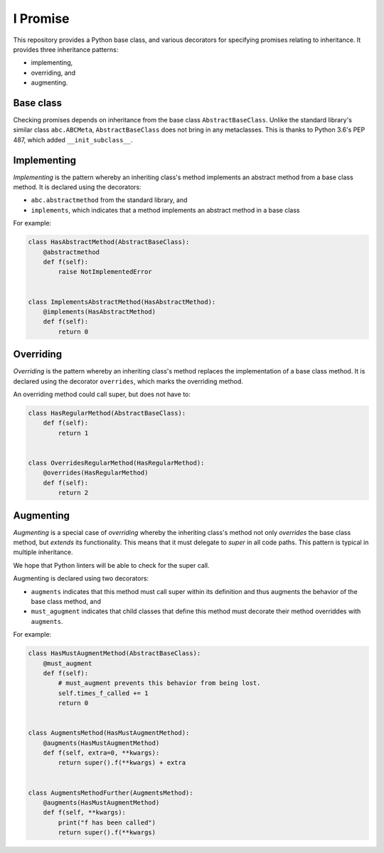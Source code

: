 =========
I Promise
=========
.. image:: https://badge.fury.io/py/ipromise.svg
    :target: https://badge.fury.io/py/ipromise

This repository provides a Python base class, and various decorators for specifying promises relating to inheritance.
It provides three inheritance patterns:

* implementing,
* overriding, and
* augmenting.

Base class
==========
Checking promises depends on inheritance from the base class ``AbstractBaseClass``.  Unlike the standard library's similar class ``abc.ABCMeta``, ``AbstractBaseClass`` does not bring in any metaclasses.  This is thanks to Python 3.6's PEP 487, which added ``__init_subclass__``.

Implementing
============
*Implementing* is the pattern whereby an inheriting class's method implements an abstract method from a base class method.
It is declared using the decorators:

* ``abc.abstractmethod`` from the standard library, and
* ``implements``, which indicates that a method implements an abstract method in a base class

For example:

.. code-block:: python

    class HasAbstractMethod(AbstractBaseClass):
        @abstractmethod
        def f(self):
            raise NotImplementedError


    class ImplementsAbstractMethod(HasAbstractMethod):
        @implements(HasAbstractMethod)
        def f(self):
            return 0

Overriding
==========
*Overriding* is the pattern whereby an inheriting class's method replaces the implementation of a base class method.
It is declared using the decorator ``overrides``, which marks the overriding method.

An overriding method could call super, but does not have to:

.. code-block:: python

    class HasRegularMethod(AbstractBaseClass):
        def f(self):
            return 1


    class OverridesRegularMethod(HasRegularMethod):
        @overrides(HasRegularMethod)
        def f(self):
            return 2

Augmenting
==========
*Augmenting* is a special case of *overriding* whereby the inheriting class's method not only *overrides* the base class method, but *extends* its functionality.
This means that it must delegate to *super* in all code paths.
This pattern is typical in multiple inheritance.

We hope that Python linters will be able to check for the super call.

Augmenting is declared using two decorators:

* ``augments`` indicates that this method must call super within its definition and thus augments the behavior of the base class method, and
* ``must_agugment`` indicates that child classes that define this method must decorate their method overriddes with ``augments``.

For example:

.. code-block:: python

    class HasMustAugmentMethod(AbstractBaseClass):
        @must_augment
        def f(self):
            # must_augment prevents this behavior from being lost.
            self.times_f_called += 1
            return 0


    class AugmentsMethod(HasMustAugmentMethod):
        @augments(HasMustAugmentMethod)
        def f(self, extra=0, **kwargs):
            return super().f(**kwargs) + extra


    class AugmentsMethodFurther(AugmentsMethod):
        @augments(HasMustAugmentMethod)
        def f(self, **kwargs):
            print("f has been called")
            return super().f(**kwargs)
